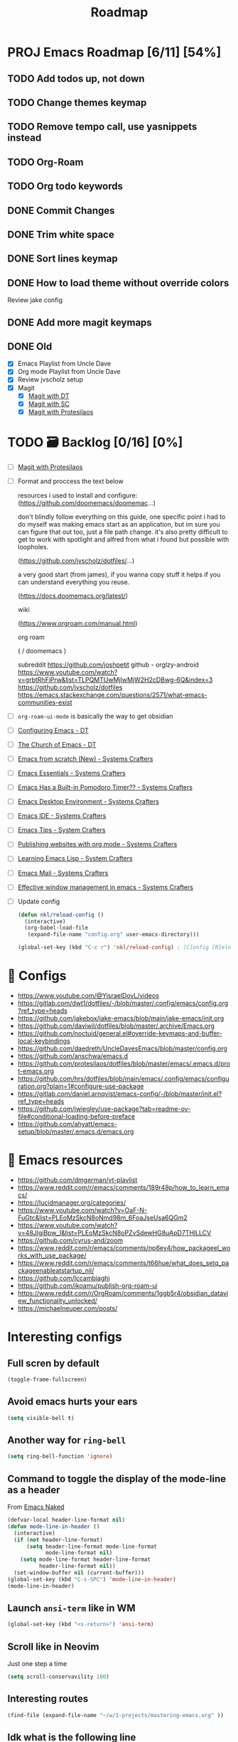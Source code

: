 :properties:
#+startup: show3levels
:end:
#+title: Roadmap

* PROJ Emacs Roadmap [6/11] [54%]
** TODO Add todos up, not down
** TODO Change themes keymap
** TODO Remove tempo call, use yasnippets instead
** TODO Org-Roam
** TODO Org todo keywords
** DONE Commit Changes
CLOSED: [2025-02-27 Thu 15:48] DEADLINE: <2025-02-27 Thu 14:20>
** DONE Trim white space
CLOSED: [2025-02-27 Thu 15:56] DEADLINE: <2025-03-16 Sun>
** DONE Sort lines keymap
CLOSED: [2025-02-27 Thu 15:58] DEADLINE: <2025-02-27 Thu 16:00>
** DONE How to load theme without override colors
CLOSED: [2025-02-27 Thu 16:20] DEADLINE: <2025-02-27 Thu 16:15>
Review jake config
** DONE Add more magit keymaps
CLOSED: [2025-02-27 Thu 16:35] DEADLINE: <2025-02-27 Thu 16:40>
** DONE Old
CLOSED: [2025-02-27 Thu 14:10]
- [X] Emacs Playlist from Uncle Dave
- [X] Org mode Playlist from Uncle Dave
- [X] Review jvscholz setup
- [X] Magit
  - [X] [[https://www.youtube.com/watch?v=X_iX5US1_xE&pp=ygULbWFnaXQgZW1hY3M%3D][Magit with DT]]
  - [X] [[https://www.youtube.com/watch?v=_zfvQkJsYwI&t=105s&pp=ygULbWFnaXQgZW1hY3M%3D][Magit with SC]]
  - [X] [[https://www.youtube.com/watch?v=2-0OwGTt0dI&t=587s&pp=ygULbWFnaXQgZW1hY3M%3D][Magit with Protesilaos]]


* TODO 🗃️ Backlog [0/16] [0%]
- [ ] [[https://www.youtube.com/watch?v=2-0OwGTt0dI&t=587s&pp=ygULbWFnaXQgZW1hY3M%3D][Magit with Protesilaos]]
- [ ] Format and proccess the text below
  #+begin_example text
  resources i used to install and configure:
  (https://github.com/doomemacs/doomemac...)

  don't blindly follow everything on this guide, one specific point i had to do myself was making emacs start as an application, but im sure you can figure that out too, just a file path change. it's also pretty difficult to get to work with spotlight and alfred from what i found but possible with loopholes.

  (https://github.com/jvscholz/dotfiles/...)

  a very good start (from james), if you wanna copy stuff it helps if you can understand everything you reuse.

  (https://docs.doomemacs.org/latest/)

  wiki

  (https://www.orgroam.com/manual.html)

  org roam

  (  / doomemacs  )

  subreddit
  https://github.com/joshpetit
  github - orglzy-android
  https://www.youtube.com/watch?v=grbtRhFiPrw&list=TLPQMTUwMjIwMjW2H2cDBwg-6Q&index=3
  https://github.com/jvscholz/dotfiles
  https://emacs.stackexchange.com/questions/2571/what-emacs-communities-exist
  #+end_example
- [ ] ~org-roam-ui-mode~ is basically the way to get obsidian
- [ ] [[https://www.youtube.com/watch?v=d1fgypEiQkE&list=PL5--8gKSku15e8lXf7aLICFmAHQVo0KXX][Configuring Emacs - DT]]
- [ ] [[https://www.youtube.com/watch?v=emwLL-AyTLE&list=PL5--8gKSku15uYCnmxWPO17Dq6hVabAB4][The Church of Emacs - DT]]
- [ ] [[https://www.youtube.com/watch?v=OaF-N-FuGtc&list=PLEoMzSkcN8oNmd98m_6FoaJseUsa6QGm2&pp=iAQB][Emacs from scratch (New) - Systems Crafters]]
- [ ] [[https://www.youtube.com/watch?v=48JlgiBpw_I&list=PLEoMzSkcN8oPZvSdewHG8uApD7THlLLCV&pp=iAQB][Emacs Essentials - Systems Crafters]]
- [ ] [[https://www.youtube.com/watch?v=JbHE819kVGQ&list=PLEoMzSkcN8oMLvSeez5K1N7AzEOkLklao&pp=iAQB][Emacs Has a Built-in Pomodoro Timer?? - Systems Crafters]]
- [ ] [[https://www.youtube.com/watch?v=f7xB2fFk1tQ&list=PLEoMzSkcN8oNPbEMYEtswOVTvq7CVddCS&pp=iAQB][Emacs Desktop Environment - Systems Crafters]]
- [ ] [[https://www.youtube.com/watch?v=E-NAM9U5JYE&list=PLEoMzSkcN8oNvsrtk_iZSb94krGRofFjN&pp=iAQB][Emacs IDE - Systems Crafters]]
- [ ] [[https://www.youtube.com/watch?v=wKTKmE1wLyw&list=PLEoMzSkcN8oMHJ6Xil1YdnYtlWd5hHZql&pp=iAQB][Emacs Tips - System Crafters]]
- [ ] [[https://www.youtube.com/watch?v=AfkrzFodoNw&list=PLEoMzSkcN8oNBsVT7h2Fyt4oTABckSv8j&pp=iAQB][Publishing websites with org mode - Systems Crafters]]
- [ ] [[https://www.youtube.com/watch?v=RQK_DaaX34Q&list=PLEoMzSkcN8oPQtn7FQEF3D7sroZbXuPZ7&pp=iAQB][Learning Emacs Lisp - System Crafters]]
- [ ] [[https://www.youtube.com/watch?v=yZRyEhi4y44&list=PLEoMzSkcN8oM-kA19xOQc8s0gr0PpFGJQ&pp=iAQB][Emacs Mail - Systems Crafters]]
- [ ] [[https://www.youtube.com/watch?v=uyMdDzjQFMU&list=PLEoMzSkcN8oOP5WgckTbERn10CXxIFneB&pp=iAQB][Effective window management in emacs - Systems Crafters]]
- [ ] Update config
  #+begin_src emacs-lisp
  (defun nkl/reload-config ()
    (interactive)
    (org-babel-load-file
     (expand-file-name "config.org" user-emacs-directory)))

  (global-set-key (kbd "C-c r") 'nkl/reload-config) ; [C]onfig [R]eload
  #+end_src

* 🤤 Configs
- https://www.youtube.com/@YisraelDovL/videos
- https://gitlab.com/dwt1/dotfiles/-/blob/master/.config/emacs/config.org?ref_type=heads
- https://github.com/jakebox/jake-emacs/blob/main/jake-emacs/init.org
- https://github.com/daviwil/dotfiles/blob/master/.archive/Emacs.org
- https://github.com/noctuid/general.el#override-keymaps-and-buffer-local-keybindings
- https://github.com/daedreth/UncleDavesEmacs/blob/master/config.org
- https://github.com/anschwa/emacs.d
- https://github.com/protesilaos/dotfiles/blob/master/emacs/.emacs.d/prot-emacs.org
- https://github.com/hrs/dotfiles/blob/main/emacs/.config/emacs/configuration.org?plain=1#configure-use-package
- https://gitlab.com/daniel.arnqvist/emacs-config/-/blob/master/init.el?ref_type=heads
- https://github.com/jwiegley/use-package?tab=readme-ov-file#conditional-loading-before-preface
- https://github.com/ahyatt/emacs-setup/blob/master/.emacs.d/emacs.org

* 📁 Emacs resources
- https://github.com/dmgerman/yt-playlist
- https://www.reddit.com/r/emacs/comments/189r48p/how_to_learn_emacs/
- https://lucidmanager.org/categories/
- https://www.youtube.com/watch?v=OaF-N-FuGtc&list=PLEoMzSkcN8oNmd98m_6FoaJseUsa6QGm2
- https://www.youtube.com/watch?v=48JlgiBpw_I&list=PLEoMzSkcN8oPZvSdewHG8uApD7THlLLCV
- https://github.com/cyrus-and/zoom
- https://www.reddit.com/r/emacs/comments/np6ey4/how_packageel_works_with_use_package/
- https://www.reddit.com/r/emacs/comments/t66hue/what_does_setq_packageenableatstartup_nil/
- https://github.com/lccambiaghi
- https://github.com/ikoamu/publish-org-roam-ui
- https://www.reddit.com/r/OrgRoam/comments/1ggb5r4/obsidian_dataview_functionality_unlocked/
- https://michaelneuper.com/posts/

* Interesting configs
** Full scren by default
#+begin_src emacs-lisp
(toggle-frame-fullscreen)
#+end_src
** Avoid emacs hurts your ears
#+begin_src  emacs-lisp
(setq visible-bell t)
#+end_src
** Another way for ~ring-bell~
#+begin_src emacs-lisp
(setq ring-bell-function 'ignore)
#+end_src
** Command to toggle the display of the mode-line as a header
From [[https://bzg.fr/en/emacs-strip-tease][Emacs Naked]]
#+begin_src emacs-lisp
(defvar-local header-line-format nil)
(defun mode-line-in-header ()
  (interactive)
  (if (not header-line-format)
      (setq header-line-format mode-line-format
            mode-line-format nil)
    (setq mode-line-format header-line-format
          header-line-format nil))
  (set-window-buffer nil (current-buffer)))
(global-set-key (kbd "C-s-SPC") 'mode-line-in-header)
(mode-line-in-header)
#+end_src
** Launch ~ansi-term~ like in WM
#+begin_src emacs-lisp
(global-set-key (kbd "<s-return>") 'ansi-term)
#+end_src
** Scroll like in Neovim
Just one step a time
#+begin_src emacs-lisp
(setq scroll-conservavility 100)
#+end_src
** Interesting routes
#+begin_src emacs-lisp
(find-file (expand-file-name "~/w/1-projects/mastering-emacs.org" ))
#+end_src
** Idk what is the following line
#+begin_src emacs-lisp
(setq package-enable-at-startup nil)
#+end_src
** Add pretty symbols
#+begin_src emacs-lisp
(global-prettify-symbols-mode 1)
#+end_src
** Edit org src blocks in full screen
#+begin_src emacs-lisp
(setq org-src-window-setup 'current-window)
#+end_src
** Kill current buffer always
- [[https://youtu.be/crDdqZWgZw8?list=PLX2044Ew-UVVv31a0-Qn3dA6Sd_-NyA1n&t=152][Kill current buffer always by Uncle Dave]]
** Kill all buffers
- [[https://youtu.be/crDdqZWgZw8?list=PLX2044Ew-UVVv31a0-Qn3dA6Sd_-NyA1n&t=550][Kill all buffers by Uncle Dave]]
** Subword
- Review notes
** Setup datetime in mode line
#+begin_src emacs-lisp
(setq display-time-24hr-format t) ; use 24h format
(display-time-mode)
#+end_src
** How to save a macro
- ~M-x name-last-kbd-macro RET macro_name RET~
- Right now you can call the macro with ~M-x macro_name RET~
- To save it you use ~M-x insert-kbd-macro RET macro_name RET~ and put the result in your config
** Interesting packages and things
- avy
- rainbow-mode
- switch-window
- sudo-edit
- popup-kill-ring
- YA Snippets
- occur
- follow-mode
- swiper
- mark-multiple
- expand region
- pretty-mode
- forge
- magit todos
** From commets
- In dired I use the a key, which opens without keeping previous.
- For deleting a previous ‘dired’ buffer in your ‘.emacs’ put a ‘(put 'dired-find-alternate-file 'disabled nil)’ and hit ‘a’ in ‘dired’.
- Why not use the :bind macro for binding the swiper key ? Also if you are using swiper you can use IVY to edit files as root.  `counsel-find-file` `M-o` then you get a menu where you can choose to edit as root.
- for editing with sudo, you can use tramp: C-x C-f RET /sudo:localhost:/etc/pacman.conf
- to edit as root after CxCf /sudo::<path to root restricted file you want to edit>
** Visual line mode, to make like trunkate lines???
#+begin_src emacs-lisp
(visual-line-mode)
#+end_src
** Setup ORG agenda
#+begin_src emacs-lisp
(setq org-agenda-files (append
                        (file-expand-wildcards "~/path1/")
                        (file-expand-wildcards "~/path2/")))
#+end_src
** Pomodoro with ORG
- ~M-x org-timer-set-timer~
  #+begin_src emacs-lisp
  ;; Setup clock sound
  (setq org-clock-sound "~/path")
  #+end_src
** Replace in VIM
- =To ask for confirmation each time add 'c'           :%s/old/new/gc=
** EKG
- https://github.com/ahyatt/ekg
- https://github.com/ahyatt/emacs-setup
** ~file-truename~
Note that the file-truename function is only necessary when you use
symbolic link to org-roam-directory. Org-roam won't automatically
resolve symbolic link to the directory.
** ROAM stuffs
- ~(setq org-roam-node-display-template "${directories:10} ${tags:10} ${title:100} ${backlinkscount:6}")~
- ~(file "~path/")~ to avoid use template strings and instead use a proper org file as a template
- ~(setq org-roam-dailies-directory "journal/")~ the path is realtive to roam dir
